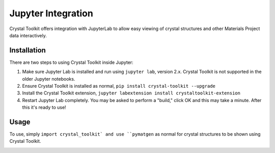 ===================
Jupyter Integration
===================

Crystal Toolkit offers integration with JupyterLab to
allow easy viewing of crystal structures and other Materials Project
data interactively.

Installation
------------

There are two steps to using Crystal Toolkit inside Jupyter:

1. Make sure Jupyter Lab is installed and run using ``jupyter lab``, version 2.x.
   Crystal Toolkit is not supported in the older Jupyter notebooks.

2. Ensure Crystal Toolkit is installed as normal, ``pip install crystal-toolkit --upgrade``

3. Install the Crystal Toolkit extension, ``jupyter labextension install crystaltoolkit-extension``

4. Restart Jupyter Lab completely. You may be asked to perform a "build," click OK and this
   may take a minute. After this it's ready to use!

Usage
-----

To use, simply ``import crystal_toolkit` and use ``pymatgen`` as normal for crystal structures
to be shown using Crystal Toolkit.

.. image:: images/jupyter-demo.gif
  :align: center
  :alt: Demo of Jupyter functionality
